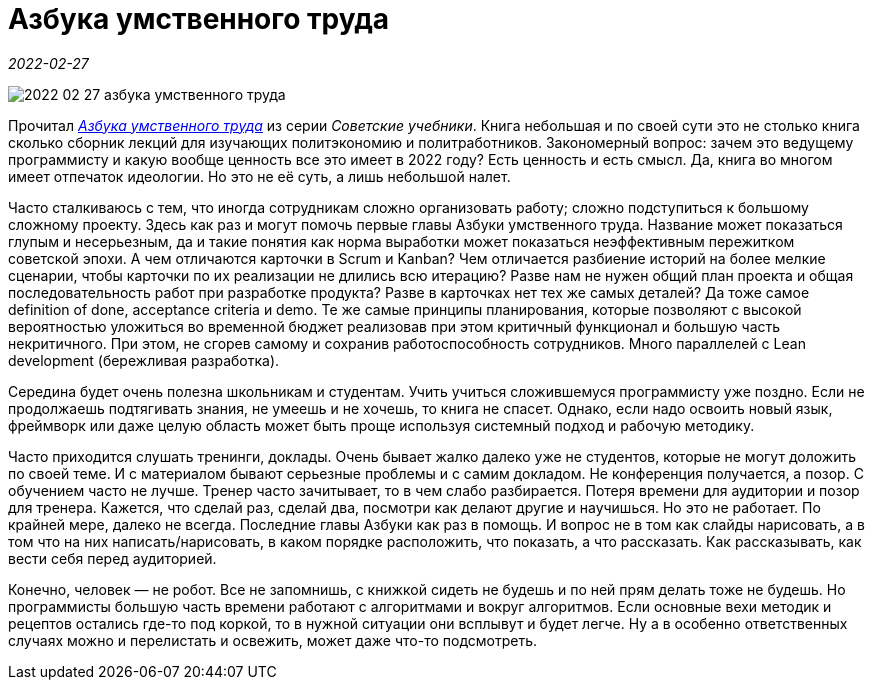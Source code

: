 = Азбука умственного труда

_2022-02-27_

image::../images/2022-02-27-азбука-умственного-труда.png[]

Прочитал link:https://stalins-bukvar.ru/catalog/samogobrazovanie/azbuka_umstvennogo_truda_rebelskiy_i_v_1929/[_Азбука умственного труда_] из серии _Советские учебники_. Книга небольшая и по своей сути это не столько книга сколько сборник лекций для изучающих политэкономию и политработников. Закономерный вопрос: зачем это ведущему программисту и какую вообще ценность все это имеет в 2022 году? Есть ценность и есть смысл. Да, книга во многом имеет отпечаток идеологии. Но это не её суть, а лишь небольшой налет.

Часто сталкиваюсь с тем, что иногда сотрудникам сложно организовать работу; сложно подступиться к большому сложному проекту. Здесь как раз и могут помочь первые главы Азбуки умственного труда. Название может показаться глупым и несерьезным, да и такие понятия как норма выработки может показаться неэффективным пережитком советской эпохи. А чем отличаются карточки в Scrum и Kanban? Чем отличается разбиение историй на более мелкие сценарии, чтобы карточки по их реализации не длились всю итерацию? Разве нам не нужен общий план проекта и общая последовательность работ при разработке продукта? Разве в карточках нет тех же самых деталей? Да тоже самое definition of done, acceptance criteria и demo. Те же самые принципы планирования, которые позволяют с высокой вероятностью уложиться во временной бюджет реализовав при этом критичный функционал и большую часть некритичного. При этом, не сгорев самому и сохранив работоспособность сотрудников. Много параллелей с Lean development (бережливая разработка).

Середина будет очень полезна школьникам и студентам. Учить учиться сложившемуся программисту уже поздно. Если не продолжаешь подтягивать знания, не умеешь и не хочешь, то книга не спасет. Однако, если надо освоить новый язык, фреймворк или даже целую область может быть проще используя системный подход и рабочую методику.

Часто приходится слушать тренинги, доклады. Очень бывает жалко далеко уже не студентов, которые не могут доложить по своей теме. И с материалом бывают серьезные проблемы и с самим докладом. Не конференция получается, а позор. С обучением часто не лучше. Тренер часто зачитывает, то в чем слабо разбирается. Потеря времени для аудитории и позор для тренера. Кажется, что сделай раз, сделай два, посмотри как делают другие и научишься. Но это не работает. По крайней мере, далеко не всегда. Последние главы Азбуки как раз в помощь. И вопрос не в том как слайды нарисовать, а в том что на них написать/нарисовать, в каком порядке расположить, что показать, а что рассказать. Как рассказывать, как вести себя перед аудиторией.

Конечно, человек — не робот. Все не запомнишь, с книжкой сидеть не будешь и по ней прям делать тоже не будешь. Но программисты большую часть времени работают с алгоритмами и вокруг алгоритмов. Если основные вехи методик и рецептов остались где-то под коркой, то в нужной ситуации они всплывут и будет легче. Ну а в особенно ответственных случаях можно и перелистать и освежить, может даже что-то подсмотреть.
